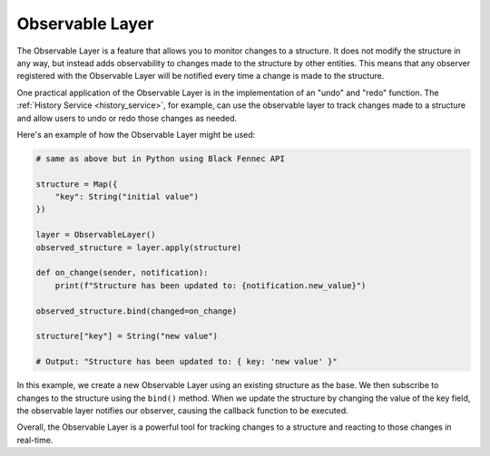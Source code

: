 .. _observable_layer:

================
Observable Layer
================

The Observable Layer is a feature that allows you to monitor changes to a structure. It does not modify the structure in any way, but instead adds observability to changes made to the structure by other entities. This means that any observer registered with the Observable Layer will be notified every time a change is made to the structure.

One practical application of the Observable Layer is in the implementation of an "undo" and "redo" function. The :ref:`History Service <history_service>`, for example, can use the observable layer to track changes made to a structure and allow users to undo or redo those changes as needed.

Here's an example of how the Observable Layer might be used:

.. code-block:: python

    # same as above but in Python using Black Fennec API

    structure = Map({
        "key": String("initial value")
    })

    layer = ObservableLayer()
    observed_structure = layer.apply(structure)

    def on_change(sender, notification):
        print(f"Structure has been updated to: {notification.new_value}")

    observed_structure.bind(changed=on_change)

    structure["key"] = String("new value")

    # Output: "Structure has been updated to: { key: 'new value' }"



In this example, we create a new Observable Layer using an existing structure as the base. We then subscribe to changes to the structure using the ``bind()`` method. When we update the structure by changing the value of the key field, the observable layer notifies our observer, causing the callback function to be executed.

Overall, the Observable Layer is a powerful tool for tracking changes to a structure and reacting to those changes in real-time.
